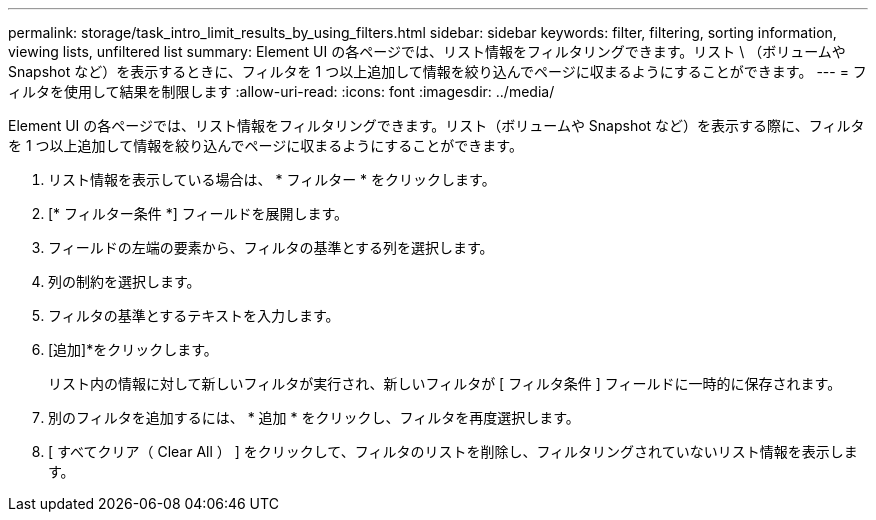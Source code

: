 ---
permalink: storage/task_intro_limit_results_by_using_filters.html 
sidebar: sidebar 
keywords: filter, filtering, sorting information, viewing lists, unfiltered list 
summary: Element UI の各ページでは、リスト情報をフィルタリングできます。リスト \ （ボリュームや Snapshot など）を表示するときに、フィルタを 1 つ以上追加して情報を絞り込んでページに収まるようにすることができます。 
---
= フィルタを使用して結果を制限します
:allow-uri-read: 
:icons: font
:imagesdir: ../media/


[role="lead"]
Element UI の各ページでは、リスト情報をフィルタリングできます。リスト（ボリュームや Snapshot など）を表示する際に、フィルタを 1 つ以上追加して情報を絞り込んでページに収まるようにすることができます。

. リスト情報を表示している場合は、 * フィルター * をクリックします。
. [* フィルター条件 *] フィールドを展開します。
. フィールドの左端の要素から、フィルタの基準とする列を選択します。
. 列の制約を選択します。
. フィルタの基準とするテキストを入力します。
. [追加]*をクリックします。
+
リスト内の情報に対して新しいフィルタが実行され、新しいフィルタが [ フィルタ条件 ] フィールドに一時的に保存されます。

. 別のフィルタを追加するには、 * 追加 * をクリックし、フィルタを再度選択します。
. [ すべてクリア（ Clear All ） ] をクリックして、フィルタのリストを削除し、フィルタリングされていないリスト情報を表示します。

